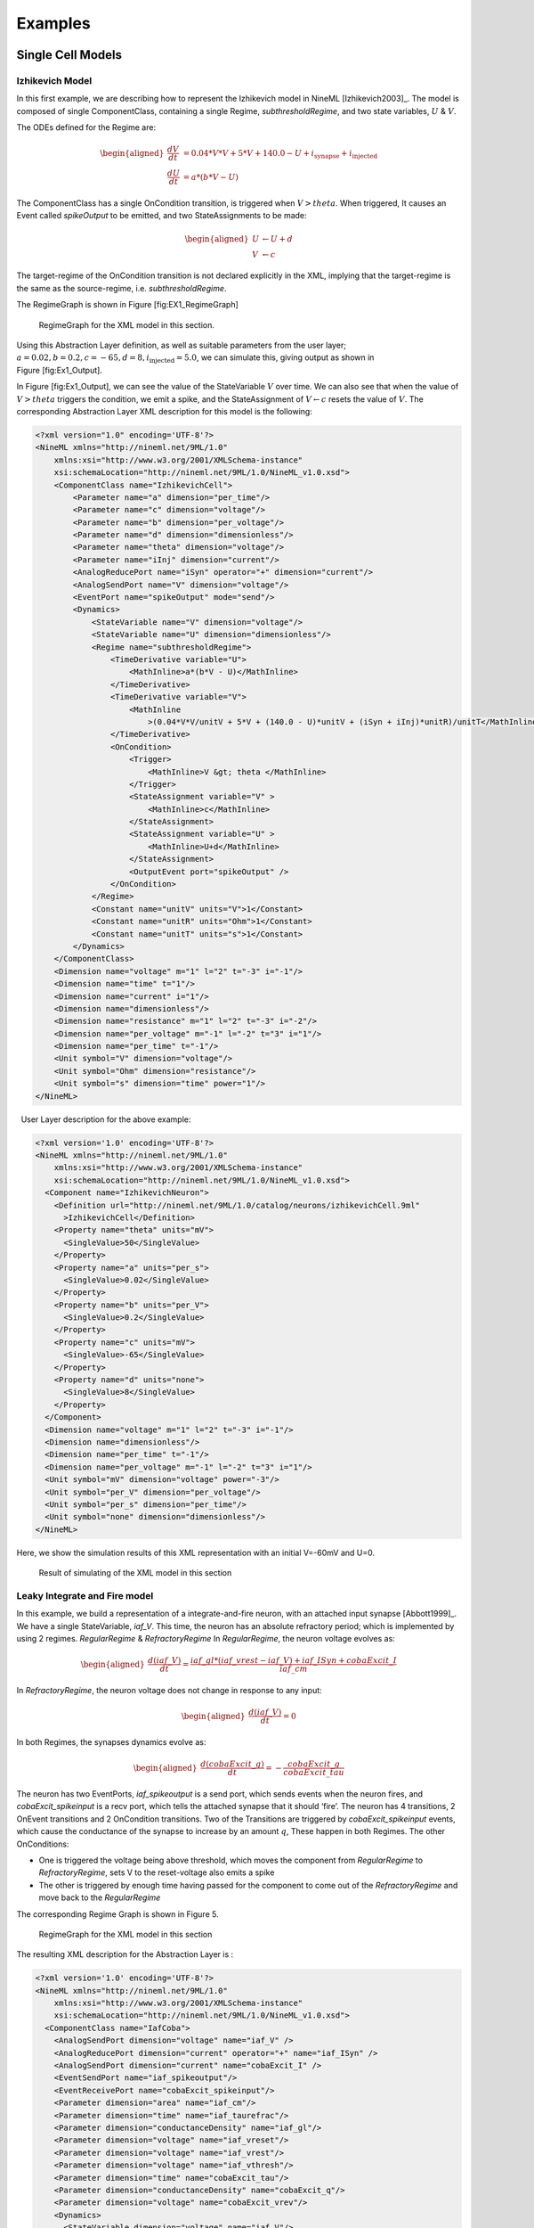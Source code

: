 ********
Examples
********

Single Cell Models
==================

Izhikevich Model
----------------

In this first example, we are describing how to represent the Izhikevich
model in NineML [Izhikevich2003]_. The model is
composed of single ComponentClass, containing a single Regime,
*subthresholdRegime*, and two state variables, :math:`U` & :math:`V`.

The ODEs defined for the Regime are:

.. math::

   \begin{aligned}
   \frac{dV}{dt} &= 0.04*V*V + 5*V + 140.0 - U + i_{\mathrm{synapse}} + i_{\mathrm{injected}}  \\
   \frac{dU}{dt} &= a * ( b* V -U )\end{aligned}

The ComponentClass has a single OnCondition transition, is triggered
when :math:`V>theta`. When triggered, It causes an Event called
*spikeOutput* to be emitted, and two StateAssignments to be made:

.. math::

   \begin{aligned}
   U &\leftarrow U + d \\
   V &\leftarrow c\end{aligned}

The target-regime of the OnCondition transition is not declared
explicitly in the XML, implying that the target-regime is the same as
the source-regime, i.e. *subthresholdRegime*.

The RegimeGraph is shown in Figure [fig:EX1\_RegimeGraph]

.. figure:: figures/example_IzRegimeTransGraph.pdf
   :alt: RegimeGraph for the XML model in this section.
   :width: 16.00000cm

   RegimeGraph for the XML model in this section.

 

Using this Abstraction Layer definition, as well as suitable parameters
from the user layer;
:math:`a=0.02, b=0.2, c=-65, d= 8, i_{\mathrm{injected}}= 5.0`, we can
simulate this, giving output as shown in Figure [fig:Ex1\_Output].

In Figure [fig:Ex1\_Output], we can see the value of the StateVariable
:math:`V` over time. We can also see that when the value of
:math:`V>theta` triggers the condition, we emit a spike, and the
StateAssignment of :math:`V \leftarrow c` resets the value of :math:`V`.
The corresponding Abstraction Layer XML description for this model is
the following:

.. code-block:: xml

    <?xml version="1.0" encoding='UTF-8'?>
    <NineML xmlns="http://nineml.net/9ML/1.0"
        xmlns:xsi="http://www.w3.org/2001/XMLSchema-instance"
        xsi:schemaLocation="http://nineml.net/9ML/1.0/NineML_v1.0.xsd">
        <ComponentClass name="IzhikevichCell">
            <Parameter name="a" dimension="per_time"/>
            <Parameter name="c" dimension="voltage"/>
            <Parameter name="b" dimension="per_voltage"/>
            <Parameter name="d" dimension="dimensionless"/>
            <Parameter name="theta" dimension="voltage"/>
            <Parameter name="iInj" dimension="current"/>
            <AnalogReducePort name="iSyn" operator="+" dimension="current"/>
            <AnalogSendPort name="V" dimension="voltage"/>
            <EventPort name="spikeOutput" mode="send"/>
            <Dynamics>
                <StateVariable name="V" dimension="voltage"/>
                <StateVariable name="U" dimension="dimensionless"/>
                <Regime name="subthresholdRegime">
                    <TimeDerivative variable="U">
                        <MathInline>a*(b*V - U)</MathInline>
                    </TimeDerivative>
                    <TimeDerivative variable="V">
                        <MathInline
                            >(0.04*V*V/unitV + 5*V + (140.0 - U)*unitV + (iSyn + iInj)*unitR)/unitT</MathInline>
                    </TimeDerivative>
                    <OnCondition>
                        <Trigger>
                            <MathInline>V &gt; theta </MathInline>
                        </Trigger>
                        <StateAssignment variable="V" >
                            <MathInline>c</MathInline>
                        </StateAssignment>
                        <StateAssignment variable="U" >
                            <MathInline>U+d</MathInline>
                        </StateAssignment>
                        <OutputEvent port="spikeOutput" />
                    </OnCondition>
                </Regime>
                <Constant name="unitV" units="V">1</Constant>
                <Constant name="unitR" units="Ohm">1</Constant>
                <Constant name="unitT" units="s">1</Constant>
            </Dynamics>
        </ComponentClass>
        <Dimension name="voltage" m="1" l="2" t="-3" i="-1"/>
        <Dimension name="time" t="1"/>
        <Dimension name="current" i="1"/>
        <Dimension name="dimensionless"/>
        <Dimension name="resistance" m="1" l="2" t="-3" i="-2"/>
        <Dimension name="per_voltage" m="-1" l="-2" t="3" i="1"/>   
        <Dimension name="per_time" t="-1"/> 
        <Unit symbol="V" dimension="voltage"/>
        <Unit symbol="Ohm" dimension="resistance"/>
        <Unit symbol="s" dimension="time" power="1"/>
    </NineML>

  User Layer description for the above example:

.. code-block:: xml

    <?xml version='1.0' encoding='UTF-8'?>
    <NineML xmlns="http://nineml.net/9ML/1.0"
        xmlns:xsi="http://www.w3.org/2001/XMLSchema-instance"
        xsi:schemaLocation="http://nineml.net/9ML/1.0/NineML_v1.0.xsd">
      <Component name="IzhikevichNeuron">
        <Definition url="http://nineml.net/9ML/1.0/catalog/neurons/izhikevichCell.9ml"
          >IzhikevichCell</Definition>
        <Property name="theta" units="mV">
          <SingleValue>50</SingleValue>
        </Property>
        <Property name="a" units="per_s">
          <SingleValue>0.02</SingleValue>
        </Property>
        <Property name="b" units="per_V">
          <SingleValue>0.2</SingleValue>
        </Property>
        <Property name="c" units="mV">
          <SingleValue>-65</SingleValue>
        </Property>
        <Property name="d" units="none">
          <SingleValue>8</SingleValue>
        </Property>
      </Component>
      <Dimension name="voltage" m="1" l="2" t="-3" i="-1"/>
      <Dimension name="dimensionless"/>
      <Dimension name="per_time" t="-1"/>
      <Dimension name="per_voltage" m="-1" l="-2" t="3" i="1"/>  
      <Unit symbol="mV" dimension="voltage" power="-3"/>
      <Unit symbol="per_V" dimension="per_voltage"/>
      <Unit symbol="per_s" dimension="per_time"/>
      <Unit symbol="none" dimension="dimensionless"/>  
    </NineML>

Here, we show the simulation results of this XML representation with an
initial V=-60mV and U=0.

.. figure:: figures/example_IzVoltageWave.pdf
   :alt: Result of simulating of the XML model in this section
   :width: 15.00000cm

   Result of simulating of the XML model in this section

 
Leaky Integrate and Fire model
------------------------------

In this example, we build a representation of a integrate-and-fire
neuron, with an attached input synapse [Abbott1999]_.
We have a single StateVariable, *iaf\_V*. This time, the neuron has an
absolute refractory period; which is implemented by using 2 regimes.
*RegularRegime* & *RefractoryRegime* In *RegularRegime*, the neuron
voltage evolves as:

.. math::

   \begin{aligned}
   \frac{d(iaf\_V)}{dt} = \frac{ iaf\_gl*( iaf\_vrest - iaf\_V ) + iaf\_ISyn+cobaExcit\_I} {iaf\_cm}\end{aligned}

In *RefractoryRegime*, the neuron voltage does not change in response
to any input:

.. math::

   \begin{aligned}
   \frac{d(iaf\_V)}{dt} = 0\end{aligned}

In both Regimes, the synapses dynamics evolve as:

.. math::

   \begin{aligned}
   \frac{d(cobaExcit\_g)}{dt} = - \frac{cobaExcit\_g}{cobaExcit\_tau}\end{aligned}

The neuron has two EventPorts, *iaf\_spikeoutput* is a send port, which
sends events when the neuron fires, and *cobaExcit\_spikeinput* is a
recv port, which tells the attached synapse that it should ‘fire’. The
neuron has 4 transitions, 2 OnEvent transitions and 2 OnCondition
transitions. Two of the Transitions are triggered by
*cobaExcit\_spikeinput* events, which cause the conductance of the
synapse to increase by an amount :math:`q`, These happen in both
Regimes. The other OnConditions:

-  One is triggered the voltage being above threshold, which moves the
   component from *RegularRegime* to *RefractoryRegime*, sets V to the
   reset-voltage also emits a spike

-  The other is triggered by enough time having passed for the component
   to come out of the *RefractoryRegime* and move back to the
   *RegularRegime*

The corresponding Regime Graph is shown in Figure 5.

.. figure:: figures/demo2_Coba1_trnasition.pdf
   :alt: RegimeGraph for the XML model in this section
   :width: 15.00000cm

   RegimeGraph for the XML model in this section

 

The resulting XML description for the Abstraction Layer is :

.. code-block:: xml

    <?xml version='1.0' encoding='UTF-8'?>
    <NineML xmlns="http://nineml.net/9ML/1.0"
        xmlns:xsi="http://www.w3.org/2001/XMLSchema-instance"
        xsi:schemaLocation="http://nineml.net/9ML/1.0/NineML_v1.0.xsd">
      <ComponentClass name="IafCoba">
        <AnalogSendPort dimension="voltage" name="iaf_V" />
        <AnalogReducePort dimension="current" operator="+" name="iaf_ISyn" />
        <AnalogSendPort dimension="current" name="cobaExcit_I" />
        <EventSendPort name="iaf_spikeoutput"/>
        <EventReceivePort name="cobaExcit_spikeinput"/>
        <Parameter dimension="area" name="iaf_cm"/>
        <Parameter dimension="time" name="iaf_taurefrac"/>
        <Parameter dimension="conductanceDensity" name="iaf_gl"/>
        <Parameter dimension="voltage" name="iaf_vreset"/>
        <Parameter dimension="voltage" name="iaf_vrest"/>
        <Parameter dimension="voltage" name="iaf_vthresh"/>
        <Parameter dimension="time" name="cobaExcit_tau"/>
        <Parameter dimension="conductanceDensity" name="cobaExcit_q"/>
        <Parameter dimension="voltage" name="cobaExcit_vrev"/>
        <Dynamics>
          <StateVariable dimension="voltage" name="iaf_V"/>
          <StateVariable dimension="time" name="iaf_tspike"/>
          <StateVariable dimension="conductanceDensity" name="cobaExcit_g"/>
          <Regime name="RefractoryRegime">
            <TimeDerivative variable="iaf_V">
              <MathInline>0</MathInline>
            </TimeDerivative>
            <TimeDerivative variable="cobaExcit_g">
              <MathInline>-cobaExcit_g/cobaExcit_tau</MathInline>
            </TimeDerivative>
            <OnEvent target_regime="RefractoryRegime" src_port="cobaExcit_spikeinput">
              <StateAssignment variable="cobaExcit_g">
                <MathInline>cobaExcit_g+cobaExcit_q</MathInline>
              </StateAssignment>
            </OnEvent>
            <OnCondition target_regime="RegularRegime">
              <Trigger>
                <MathInline>t &gt; iaf_tspike + iaf_taurefrac</MathInline>
              </Trigger>
            </OnCondition>
          </Regime>
          <Regime name="RegularRegime">
            <TimeDerivative variable="iaf_V">
              <MathInline>( iaf_gl*( iaf_vrest - iaf_V ) + iaf_ISyn+cobaExcit_I)/(iaf_cm)</MathInline>
            </TimeDerivative>
            <TimeDerivative variable="cobaExcit_g">
              <MathInline>-cobaExcit_g/cobaExcit_tau</MathInline>
            </TimeDerivative>
            <OnEvent target_regime="RegularRegime" src_port="cobaExcit_spikeinput">
              <StateAssignment variable="cobaExcit_g">
                <MathInline>cobaExcit_g+cobaExcit_q</MathInline>
              </StateAssignment>
            </OnEvent>
            <OnCondition target_regime="RefractoryRegime">
              <StateAssignment variable="iaf_tspike">
                <MathInline>t</MathInline>
              </StateAssignment>
              <StateAssignment variable="iaf_V">
                <MathInline>iaf_vreset</MathInline>
              </StateAssignment>
              <OutputEvent port="iaf_spikeoutput"/>
              <Trigger>
                <MathInline>iaf_V &gt; iaf_vthresh</MathInline>
              </Trigger>
            </OnCondition>
          </Regime>
          <Alias name="cobaExcit_I">
            <MathInline>cobaExcit_g*(cobaExcit_vrev-iaf_V)</MathInline>
          </Alias>
        </Dynamics>
      </ComponentClass>
      <Dimension name="time" t="1"/>
      <Dimension name="voltage" m="1" l="2" t="-3" i="-1"/>
      <Dimension name="conductanceDensity" m="-1" t="3" l="-2" i="2"/>
      <Dimension name="area" l="2"/>
    </NineML>

 

The User Layer description for the above example:

.. code-block:: xml

    <?xml version='1.0' encoding='UTF-8'?>
    <NineML xmlns="http://nineml.net/9ML/1.0"
        xmlns:xsi="http://www.w3.org/2001/XMLSchema-instance"
        xsi:schemaLocation="http://nineml.net/9ML/1.0/NineML_v1.0.xsd">
      <Component name="IaFNeuron">
        <Definition url="http://nineml.net/catalog/neurons/IafCoba.9ml"
          >IafCoba</Definition>
        <Property name="iaf_V" units="mV">
          <SingleValue>-60</SingleValue>
        </Property>
        <Property name="iaf_tspike" units="ms">
          <SingleValue>-1</SingleValue>
        </Property>
        <Property name="cobaExcit_g" units="mS">
          <SingleValue>0</SingleValue>
        </Property>
        <Property name="iaf_cm" units="cm_square">
          <SingleValue>0.02</SingleValue>
        </Property>
        <Property name="iaf_taurefrac" units="ms">
          <SingleValue>3</SingleValue>
        </Property>
        <Property name="iaf_gl" units="mS">
          <SingleValue>0.1</SingleValue>
        </Property>
        <Property name="iaf_vreset" units="mV">
          <SingleValue>-70</SingleValue>
        </Property>
        <Property name="iaf_vrest" units="mV">
          <SingleValue>-60</SingleValue>
        </Property>
        <Property name="iaf_vthresh" units="mV">
          <SingleValue>20</SingleValue>
        </Property>
        <Property name="cobaExcit_tau" units="ms">
          <SingleValue>2</SingleValue>
        </Property>
        <Property name="cobaExcit_q" units="ms">
          <SingleValue>1</SingleValue>
        </Property>
        <Property name="cobaExcit_vrev" units="mV">
          <SingleValue>0</SingleValue>
        </Property>
      </Component>
      <Dimension name="time" t="1"/>
      <Dimension name="voltage" m="1" l="2" t="-3" i="-1"/>
      <Dimension name="conductanceDensity" m="-1" t="3" l="-2" i="2"/>
      <Dimension name="area" l="2"/>
      <Unit symbol="mV" dimension="voltage" power="-3"/>
      <Unit symbol="ms" dimension="time" power="-3"/>
      <Unit symbol="cm_square" dimension="area" power="-4"/>
      <Unit symbol="mS" dimension="conductanceDensity" power="-3"/>
    </NineML>

 

The simulation results is presented in Figure 6.

.. figure:: figures/demo2_Coba1_out.pdf
   :width: 15.00000cm   

   Result of simulating of the XML model in this section.
   *cobaExcit\_spikeinput* is fed events from an external Poisson
   generator in this simulation

 
Network Models
==============
 

COBA IAF Network example
------------------------

This example is an implementation of *Benchmark 1* from
[Brette2009]_, which consists of a network of an
excitatory and inhibitory IAF populations randomly connected with COBA
synapses [Vogels2005]_. The excitatory and inhibitory
Population elements are created with 3,200 and 800 cells respectively.
Both populations are then concatenated into a single Selection element,
“AllNeurons”, which is used to randomly connect both populations to
every other neuron in the network with a 2% probability.

The abstraction layer description of the IAF input neuron
ComponentClassis:

.. code-block:: xml

    <?xml version='1.0' encoding='UTF-8'?>
    <NineML xmlns="http://nineml.net/9ML/1.0"
        xmlns:xsi="http://www.w3.org/2001/XMLSchema-instance"
        xsi:schemaLocation="http://nineml.net/9ML/1.0/NineML_v1.0.xsd">
      <ComponentClass name="IaF">
        <AnalogSendPort dimension="voltage" name="iaf_V" />
        <AnalogReducePort dimension="current" operator="+" name="iaf_ISyn" />
        <EventSendPort name="iaf_spikeoutput"/>
        <Parameter dimension="area" name="iaf_cm"/>
        <Parameter dimension="time" name="iaf_taurefrac"/>
        <Parameter dimension="voltage" name="iaf_vreset"/>
        <Parameter dimension="voltage" name="iaf_vrest"/>
        <Parameter dimension="voltage" name="iaf_vthresh"/>
        <Parameter dimension="conductanceDensity" name="iaf_gl"/>
        <Dynamics>
          <StateVariable dimension="voltage" name="iaf_V"/>
          <StateVariable dimension="time" name="iaf_tspike"/>
          <Regime name="RefractoryRegime">
            <TimeDerivative variable="iaf_V">
              <MathInline>0</MathInline>
            </TimeDerivative>
            <OnCondition target_regime="RegularRegime">
              <Trigger>
                <MathInline>t &gt; iaf_tspike + iaf_taurefrac</MathInline>
              </Trigger>
            </OnCondition>
          </Regime>
          <Regime name="RegularRegime">
            <TimeDerivative variable="iaf_V">
              <MathInline>( iaf_gl*( iaf_vrest - iaf_V ) + iaf_ISyn)/(iaf_cm)</MathInline>
            </TimeDerivative>
            <OnCondition target_regime="RefractoryRegime">
              <StateAssignment variable="iaf_tspike">
                <MathInline>t</MathInline>
              </StateAssignment>
              <StateAssignment variable="iaf_V">
                <MathInline>iaf_vreset</MathInline>
              </StateAssignment>
              <OutputEvent port="iaf_spikeoutput"/>
              <Trigger>
                <MathInline>iaf_V &gt; iaf_vthresh</MathInline>
              </Trigger>
            </OnCondition>
          </Regime>
        </Dynamics>
      </ComponentClass>
      <Dimension name="time" t="1"/>
      <Dimension name="voltage" m="1" l="2" t="-3" i="-1"/>
      <Dimension name="conductanceDensity" m="-1" t="3" l="-2" i="2"/>
      <Dimension name="area" l="2"/>
    </NineML>

 

and the description of the COBA ComponentClassis:

.. code-block:: xml

    <?xml version='1.0' encoding='UTF-8'?>
    <NineML xmlns="http://nineml.net/9ML/1.0"
        xmlns:xsi="http://www.w3.org/2001/XMLSchema-instance"
        xsi:schemaLocation="http://nineml.net/9ML/1.0/NineML_v1.0.xsd">
        <ComponentClass name="CoBa">
            <EventReceivePort name="coba_spikeinput"/>
            <AnalogReceivePort name="coba_vrev"/>
            <AnalogSendPort dimension="current" name="coba_I" />
            <Parameter dimension="time" name="coba_tau"/>
            <Parameter dimension="conductanceDensity" name="coba_q"/>
            <Dynamics>
                <StateVariable dimension="conductanceDensity" name="coba_g"/>
                <Regime name="RegularRegime">
                    <OnEvent target_regime="RegularRegime" src_port="coba_spikeinput">
                        <StateAssignment variable="coba_g">
                            <MathInline>coba_g+coba_q</MathInline>
                        </StateAssignment>
                    </OnEvent>
                    <TimeDerivative variable="coba_g">
                        <MathInline>-coba_g/coba_tau</MathInline>
                    </TimeDerivative>
                </Regime>
                <Alias name="coba_I">
                    <MathInline>coba_g*(coba_vrev-iaf_V)</MathInline>
                </Alias>
            </Dynamics>
        </ComponentClass>
        <Dimension name="time" t="1"/>
        <Dimension name="voltage" m="1" l="2" t="-3" i="-1"/>
        <Dimension name="conductanceDensity" m="-1" t="3" l="-2" i="2"/>
        <Dimension name="area" l="2"/>
    </NineML>

 

The cell Componentare parameterized and connected together in the User
Layer via Population, Selection and Projection elements:

.. code-block:: xml

    <?xml version='1.0' encoding='UTF-8'?>
    <NineML xmlns="http://nineml.net/9ML/1.0"
        xmlns:xsi="http://www.w3.org/2001/XMLSchema-instance"
        xsi:schemaLocation="http://nineml.net/9ML/1.0/NineML_v1.0.xsd">
      <Component name="IaFNeuron">
        <Definition url="./iaf.9ml"
          >IaF</Definition>
        <Property name="iaf_V" units="mV">
          <SingleValue>-60</SingleValue>
        </Property>
        <Property name="iaf_tspike" units="ms">
          <SingleValue>-1</SingleValue>
        </Property>
        <Property name="iaf_cm" units="cm_square">
          <SingleValue>0.2</SingleValue>
        </Property>
        <Property name="iaf_taurefrac" units="ms">
          <SingleValue>5</SingleValue>
        </Property>
        <Property name="iaf_gl" units="mS">
          <SingleValue>0.05</SingleValue>
        </Property>
        <Property name="iaf_vreset" units="mV">
          <SingleValue>-60</SingleValue>
        </Property>
        <Property name="iaf_vrest" units="mV">
          <SingleValue>-60</SingleValue>
        </Property>
        <Property name="iaf_vthresh" units="mV">
          <SingleValue>-50</SingleValue>
        </Property>
      </Component>
      <Component name="IaFSynapseExcitatory">
        <Definition url="./coba.9ml">CoBa</Definition>
        <Property name="coba_g" units="mS">
          <SingleValue>0</SingleValue>
        </Property>
        <Property name="coba_tau" units="ms">
          <SingleValue>5</SingleValue>
        </Property>
        <Property name="coba_q" units="ms">
          <SingleValue>0.004</SingleValue>
        </Property>
        <Property name="coba_vrev" units="mV">
          <SingleValue>0</SingleValue>
        </Property>
      </Component>
      <Component name="IaFSynapseInhibitory">
        <Definition url="./coba.xml">CoBa</Definition>
        <Property name="coba_g" units="mS">
          <SingleValue>0</SingleValue>
        </Property>
        <Property name="coba_tau" units="ms">
          <SingleValue>5</SingleValue>
        </Property>
        <Property name="coba_q" units="ms">
          <SingleValue>0.051</SingleValue>
        </Property>
        <Property name="coba_vrev" units="mV">
          <SingleValue>-80</SingleValue>
        </Property>
      </Component>
      <Population name="Excitatory">
        <Size>3200</Size>
        <Cell>
            <Reference>IaFNeuron</Reference>
        </Cell>
      </Population>
      <Population name="Inhibitory">
        <Size>800</Size>
        <Cell>
            <Reference>IaFNeuron</Reference>
        </Cell>
      </Population>
      <Selection name="AllNeurons">
        <Concatonate>
            <Item index="0">Excitatory</Item>
            <Item index="1">Inhibitory</Item>
        </Concatonate>
      </Selection>
      <Projection>
        <Source>
            <Reference>Excitatory</Reference>
        </Source>
        <Destination>
            <Reference>AllNeurons</Reference>
        </Destination>
        <Response>
            <Reference>IaFSynapseExcitatory</Reference>
            <FromDestination sender="iaf_V" receiver="coba_vrev"/>
        </Response>
        <Connectivity>
            <Component>
                <Definition url="http://nineml.net/9ML/1.0/catalog/connectionrules/Probabilistic.9ml"
                    >Probabilistic</Definition>
                <Property name="probability" units="unitless">
                    <SingleValue>0.02</SingleValue>
                </Property>
            </Component>
        </Connectivity>
      </Projection>
      <Projection>
        <Source>
            <Reference>Inhibitory</Reference>
        </Source>
        <Destination>
            <Reference>AllNeurons</Reference>
        </Destination>
        <Response>
            <Reference>IaFSynapseInhibitory</Reference>
            <FromDestination sender="iaf_V" receiver="coba_vrev"/>
        </Response>
        <Connectivity>
            <Component>
                <Definition url="http://nineml.net/9ML/1.0/catalog/connectionrules/Probabilistic.9ml"
                    >Probabilistic</Definition>
                <Property name="probability" units="unitless">
                    <SingleValue>0.02</SingleValue>
                </Property>             
            </Component>
        </Connectivity>
      </Projection>
      <Unit symbol="mV" dimension="voltage" power="-3"/>
      <Unit symbol="ms" dimension="time" power="-3"/>
      <Unit symbol="cm_square" dimension="area" power="-4"/>
      <Unit symbol="mS" dimension="conductanceDensity" power="-3"/>
      <Unit name="unitless" dimension="dimensionless" power="0"/>
      <Dimension name="time" t="1"/>
      <Dimension name="voltage" m="1" l="2" t="-3" i="-1"/>
      <Dimension name="conductanceDensity" m="-1" t="3" l="-2" i="2"/>
      <Dimension name="area" l="2"/>
      <Dimension name="dimensionless"/>
    </NineML>
